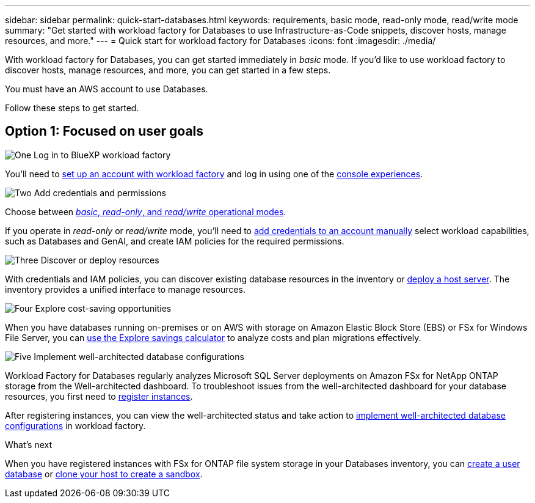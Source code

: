 ---
sidebar: sidebar
permalink: quick-start-databases.html  
keywords: requirements, basic mode, read-only mode, read/write mode 
summary: "Get started with workload factory for Databases to use Infrastructure-as-Code snippets, discover hosts, manage resources, and more." 
---
= Quick start for workload factory for Databases
:icons: font
:imagesdir: ./media/

[.lead]
With workload factory for Databases, you can get started immediately in _basic_ mode. If you'd like to use workload factory to discover hosts, manage resources, and more, you can get started in a few steps. 

You must have an AWS account to use Databases. 

Follow these steps to get started.

== Option 1: Focused on user goals

.image:https://raw.githubusercontent.com/NetAppDocs/common/main/media/number-1.png[One] Log in to BlueXP workload factory

[role="quick-margin-para"]

You'll need to link:https://docs.netapp.com/us-en/workload-setup-admin/sign-up-saas.html[set up an account with workload factory^] and log in using one of the link:https://docs.netapp.com/us-en/workload-setup-admin/console-experiences.html[console experiences^].

.image:https://raw.githubusercontent.com/NetAppDocs/common/main/media/number-2.png[Two] Add credentials and permissions

[role="quick-margin-para"]

Choose between link:https://docs.netapp.com/us-en/workload-setup-admin/operational-modes.html[_basic_, _read-only_, and _read/write_ operational modes^]. 

[role="quick-margin-para"]
If you operate in _read-only_ or _read/write_ mode, you'll need to link:https://docs.netapp.com/us-en/workload-setup-admin/add-credentials.html[add credentials to an account manually^] select workload capabilities, such as Databases and GenAI, and create IAM policies for the required permissions.

.image:https://raw.githubusercontent.com/NetAppDocs/common/main/media/number-3.png[Three] Discover or deploy resources

[role="quick-margin-para"]

With credentials and IAM policies, you can discover existing database resources in the inventory or link:create-database-server.html[deploy a host server]. The inventory provides a unified interface to manage resources.

.image:https://raw.githubusercontent.com/NetAppDocs/common/main/media/number-4.png[Four] Explore cost-saving opportunities

[role="quick-margin-para"]

When you have databases running on-premises or on AWS with storage on Amazon Elastic Block Store (EBS) or FSx for Windows File Server, you can link:explore-savings.html[use the Explore savings calculator] to analyze costs and plan migrations effectively.  

.image:https://raw.githubusercontent.com/NetAppDocs/common/main/media/number-5.png[Five] Implement well-architected database configurations

[role="quick-margin-para"]
Workload Factory for Databases regularly analyzes Microsoft SQL Server deployments on Amazon FSx for NetApp ONTAP storage from the Well-architected dashboard. To troubleshoot issues from the well-architected dashboard for your database resources, you first need to link:register-instance.html[register instances]. 

[role="quick-margin-para"]
After registering instances, you can view the well-architected status and take action to link:https://docs.netapp.com/us-en/workload-databases/optimize-configurations.html[implement well-architected database configurations] in workload factory.

.What's next
When you have registered instances with FSx for ONTAP file system storage in your Databases inventory, you can link:create-database.html[create a user database] or link:create-sandbox-clone.html[clone your host to create a sandbox].